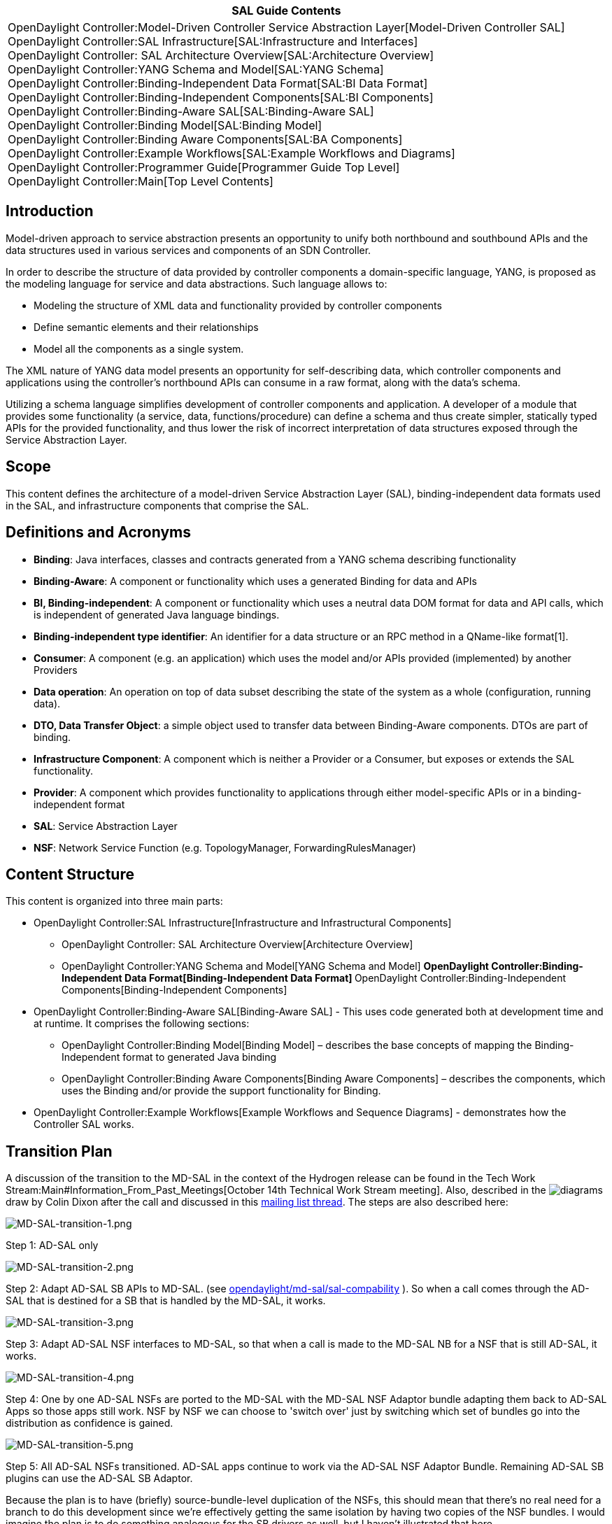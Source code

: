 [cols="^",]
|=======================================================================
|*SAL Guide Contents*

|OpenDaylight Controller:Model-Driven Controller Service Abstraction Layer[Model-Driven
Controller SAL] +
OpenDaylight Controller:SAL Infrastructure[SAL:Infrastructure and
Interfaces] +
OpenDaylight Controller: SAL Architecture Overview[SAL:Architecture
Overview] +
OpenDaylight Controller:YANG Schema and Model[SAL:YANG Schema] +
OpenDaylight Controller:Binding-Independent Data Format[SAL:BI Data
Format] +
OpenDaylight Controller:Binding-Independent Components[SAL:BI
Components] +
OpenDaylight Controller:Binding-Aware SAL[SAL:Binding-Aware SAL] +
OpenDaylight Controller:Binding Model[SAL:Binding Model] +
OpenDaylight Controller:Binding Aware Components[SAL:BA Components] +
OpenDaylight Controller:Example Workflows[SAL:Example Workflows and
Diagrams] +
OpenDaylight Controller:Programmer Guide[Programmer Guide Top Level] +
OpenDaylight Controller:Main[Top Level Contents]
|=======================================================================

[[introduction]]
== Introduction

Model-driven approach to service abstraction presents an opportunity to
unify both northbound and southbound APIs and the data structures used
in various services and components of an SDN Controller.

In order to describe the structure of data provided by controller
components a domain-specific language, YANG, is proposed as the modeling
language for service and data abstractions. Such language allows to:

* Modeling the structure of XML data and functionality provided by
controller components

* Define semantic elements and their relationships

* Model all the components as a single system.

The XML nature of YANG data model presents an opportunity for
self-describing data, which controller components and applications using
the controller’s northbound APIs can consume in a raw format, along with
the data’s schema.

Utilizing a schema language simplifies development of controller
components and application. A developer of a module that provides some
functionality (a service, data, functions/procedure) can define a schema
and thus create simpler, statically typed APIs for the provided
functionality, and thus lower the risk of incorrect interpretation of
data structures exposed through the Service Abstraction Layer.

[[scope]]
== Scope

This content defines the architecture of a model-driven Service
Abstraction Layer (SAL), binding-independent data formats used in the
SAL, and infrastructure components that comprise the SAL.

[[definitions-and-acronyms]]
== Definitions and Acronyms

* *Binding*: Java interfaces, classes and contracts generated from a
YANG schema describing functionality

* *Binding-Aware*: A component or functionality which uses a generated
Binding for data and APIs

* *BI, Binding-independent*: A component or functionality which uses a
neutral data DOM format for data and API calls, which is independent of
generated Java language bindings.

* *Binding-independent type identifier*: An identifier for a data
structure or an RPC method in a QName-like format[1].

* *Consumer*: A component (e.g. an application) which uses the model
and/or APIs provided (implemented) by another Providers

* *Data operation*: An operation on top of data subset describing the
state of the system as a whole (configuration, running data).

* *DTO, Data Transfer Object*: a simple object used to transfer data
between Binding-Aware components. DTOs are part of binding.

* *Infrastructure Component*: A component which is neither a Provider or
a Consumer, but exposes or extends the SAL functionality.

* *Provider*: A component which provides functionality to applications
through either model-specific APIs or in a binding-independent format

* *SAL*: Service Abstraction Layer

* *NSF*: Network Service Function (e.g. TopologyManager,
ForwardingRulesManager)

[[content-structure]]
== Content Structure

This content is organized into three main parts:

* OpenDaylight Controller:SAL Infrastructure[Infrastructure and
Infrastructural Components]
** OpenDaylight Controller: SAL Architecture Overview[Architecture
Overview]
** OpenDaylight Controller:YANG Schema and Model[YANG Schema and Model]
**
OpenDaylight Controller:Binding-Independent Data Format[Binding-Independent
Data Format]
**
OpenDaylight Controller:Binding-Independent Components[Binding-Independent
Components]
* OpenDaylight Controller:Binding-Aware SAL[Binding-Aware SAL] - This
uses code generated both at development time and at runtime. It
comprises the following sections:
** OpenDaylight Controller:Binding Model[Binding Model] – describes the
base concepts of mapping the Binding-Independent format to generated
Java binding
** OpenDaylight Controller:Binding Aware Components[Binding Aware
Components] – describes the components, which uses the Binding and/or
provide the support functionality for Binding.
* OpenDaylight Controller:Example Workflows[Example Workflows and
Sequence Diagrams] - demonstrates how the Controller SAL works.

[[transition-plan]]
== Transition Plan

A discussion of the transition to the MD-SAL in the context of the
Hydrogen release can be found in the
Tech Work Stream:Main#Information_From_Past_Meetings[October 14th
Technical Work Stream meeting]. Also, described in the
image:MD-SAL-transition.pdf[diagrams,title="fig:diagrams"] draw by Colin
Dixon after the call and discussed in this
https://lists.opendaylight.org/pipermail/controller-dev/2013-October/001595.html[mailing
list thread]. The steps are also described here:

image:MD-SAL-transition-1.png[MD-SAL-transition-1.png,title="MD-SAL-transition-1.png"]

Step 1: AD-SAL only

image:MD-SAL-transition-2.png[MD-SAL-transition-2.png,title="MD-SAL-transition-2.png"]

Step 2: Adapt AD-SAL SB APIs to MD-SAL. (see
https://git.opendaylight.org/gerrit/gitweb?p=controller.git;a=tree;f=opendaylight/md-sal/sal-compability;h=c55cbb1d57860c0f25b4299d90005fff71a40cde;hb=HEAD[opendaylight/md-sal/sal-compability]
). So when a call comes through the AD-SAL that is destined for a SB
that is handled by the MD-SAL, it works.

image:MD-SAL-transition-3.png[MD-SAL-transition-3.png,title="MD-SAL-transition-3.png"]

Step 3: Adapt AD-SAL NSF interfaces to MD-SAL, so that when a call is
made to the MD-SAL NB for a NSF that is still AD-SAL, it works.

image:MD-SAL-transition-4.png[MD-SAL-transition-4.png,title="MD-SAL-transition-4.png"]

Step 4: One by one AD-SAL NSFs are ported to the MD-SAL with the MD-SAL
NSF Adaptor bundle adapting them back to AD-SAL Apps so those apps still
work. NSF by NSF we can choose to 'switch over' just by switching which
set of bundles go into the distribution as confidence is gained.

image:MD-SAL-transition-5.png[MD-SAL-transition-5.png,title="MD-SAL-transition-5.png"]

Step 5: All AD-SAL NSFs transitioned. AD-SAL apps continue to work via
the AD-SAL NSF Adaptor Bundle. Remaining AD-SAL SB plugins can use the
AD-SAL SB Adaptor.

Because the plan is to have (briefly) source-bundle-level duplication of
the NSFs, this should mean that there's no real need for a branch to do
this development since we're effectively getting the same isolation by
having two copies of the NSF bundles. I would imagine the plan is to do
something analogous for the SB drivers as well, but I haven't
illustrated that here.

[[references]]
== References

* http://tools.ietf.org/html/rfc6241 - Network Configuration Protocol
(NETCONF)
* http://tools.ietf.org/html/rfc6020 - YANG - A Data Modeling Language
for the Network Configuration Protocol (NETCONF)
* http://datatracker.ietf.org/doc/draft-clemm-netmod-mount - Mounting
YANG-Defined Information from Remote Datastores
* http://en.wikipedia.org/wiki/Northbound_interface

Category:OpenDaylight Controller[Category:OpenDaylight Controller]
